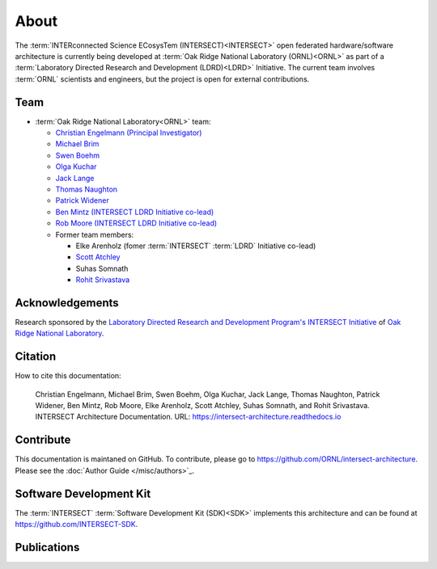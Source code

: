 .. _intersect:arch:about:

About
#####

The :term:`INTERconnected Science ECosysTem (INTERSECT)<INTERSECT>` open
federated hardware/software architecture is currently being developed at
:term:`Oak Ridge National Laboratory (ORNL)<ORNL>` as part of a
:term:`Laboratory Directed Research and Development (LDRD)<LDRD>` Initiative.
The current team involves :term:`ORNL` scientists and engineers, but the
project is open for external contributions.

.. _intersect:arch:about:sdk:

Team
----

- :term:`Oak Ridge National Laboratory<ORNL>` team:

  - `Christian Engelmann (Principal Investigator) <https://www.ornl.gov/staff-profile/christian-engelmann>`_

  - `Michael Brim <https://www.ornl.gov/staff-profile/michael-j-brim>`_

  - `Swen Boehm <https://www.ornl.gov/staff-profile/swen-boehm>`_

  - `Olga Kuchar <https://www.ornl.gov/staff-profile/olga-kuchar>`_

  - `Jack Lange <https://www.ornl.gov/staff-profile/jack-r-lange>`_

  - `Thomas Naughton <https://www.ornl.gov/staff-profile/thomas-j-naughton-iii>`_

  - `Patrick Widener <https://www.ornl.gov/staff-profile/patrick-m-widener>`_

  - `Ben Mintz (INTERSECT LDRD Initiative co-lead) <https://www.ornl.gov/staff-profile/ben-j-mintz>`_

  - `Rob Moore (INTERSECT LDRD Initiative co-lead) <https://www.ornl.gov/staff-profile/rob-g-moore-ii>`_
  
  - Former team members:

    - Elke Arenholz (fomer :term:`INTERSECT` :term:`LDRD` Initiative co-lead)

    - `Scott Atchley <https://www.olcf.ornl.gov/directory/staff-member/scott-atchley/>`_

    - Suhas Somnath

    - `Rohit Srivastava <https://www.ornl.gov/staff-profile/rohit-srivastava>`_


.. _intersect:arch:about:Acknowledgements:

Acknowledgements
----------------

Research sponsored by the `Laboratory Directed Research and Development
Program's INTERSECT Initiative <https://www.ornl.gov/intersect>`_ of `Oak Ridge
National Laboratory <https://www.ornl.gov>`_.


.. _intersect:arch:about:cite:

Citation
--------

How to cite this documentation:

    Christian Engelmann,
    Michael Brim,
    Swen Boehm,
    Olga Kuchar,
    Jack Lange,
    Thomas Naughton,
    Patrick Widener,
    Ben Mintz,
    Rob Moore,
    Elke Arenholz,
    Scott Atchley,
    Suhas Somnath, and
    Rohit Srivastava.
    INTERSECT Architecture Documentation.
    URL: https://intersect-architecture.readthedocs.io


.. _intersect:arch:about:contribute:

Contribute
----------

This documentation is maintaned on GitHub. To contribute, please go to
https://github.com/ORNL/intersect-architecture.  Please see the
:doc:`Author Guide </misc/authors>`_.


.. _intersect:arch:about:sdk:

Software Development Kit
------------------------

The :term:`INTERSECT` :term:`Software Development Kit (SDK)<SDK>` implements this
architecture and can be found at https://github.com/INTERSECT-SDK.


.. _intersect:arch:about:publications:

Publications
------------

.. bibliography:: publications.bib
   :all:
   :labelprefix: P
